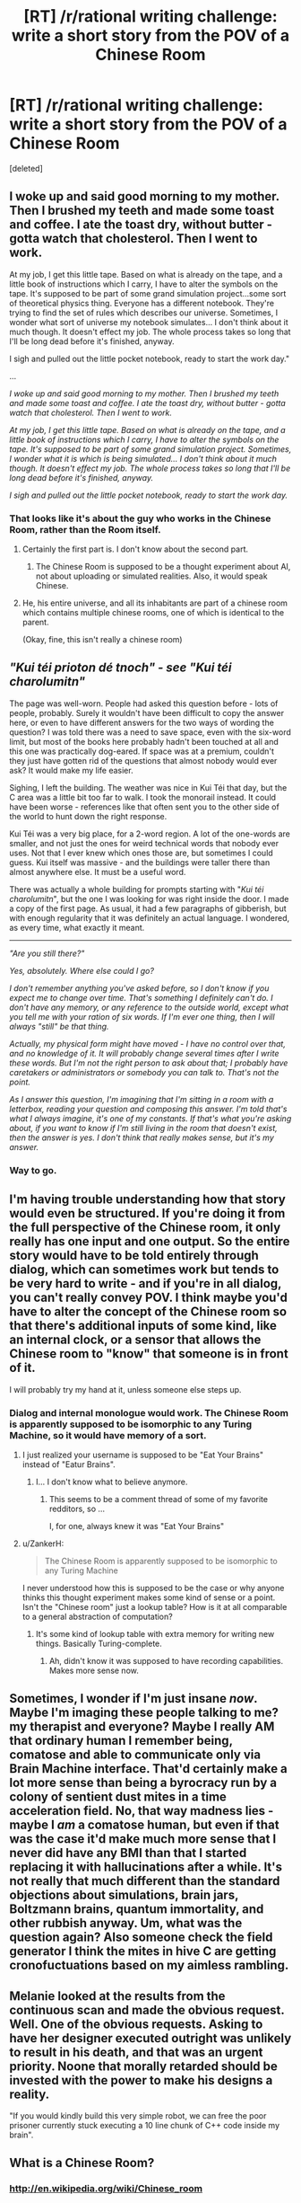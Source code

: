 #+TITLE: [RT] /r/rational writing challenge: write a short story from the POV of a Chinese Room

* [RT] /r/rational writing challenge: write a short story from the POV of a Chinese Room
:PROPERTIES:
:Score: 8
:DateUnix: 1403506300.0
:DateShort: 2014-Jun-23
:END:
[deleted]


** I woke up and said good morning to my mother. Then I brushed my teeth and made some toast and coffee. I ate the toast dry, without butter - gotta watch that cholesterol. Then I went to work.

At my job, I get this little tape. Based on what is already on the tape, and a little book of instructions which I carry, I have to alter the symbols on the tape. It's supposed to be part of some grand simulation project...some sort of theoretical physics thing. Everyone has a different notebook. They're trying to find the set of rules which describes our universe. Sometimes, I wonder what sort of universe my notebook simulates... I don't think about it much though. It doesn't effect my job. The whole process takes so long that I'll be long dead before it's finished, anyway.

I sigh and pulled out the little pocket notebook, ready to start the work day."

...

/I woke up and said good morning to my mother. Then I brushed my teeth and made some toast and coffee. I ate the toast dry, without butter - gotta watch that cholesterol. Then I went to work./

/At my job, I get this little tape. Based on what is already on the tape, and a little book of instructions which I carry, I have to alter the symbols on the tape. It's supposed to be part of some grand simulation project. Sometimes, I wonder what it is which is being simulated... I don't think about it much though. It doesn't effect my job. The whole process takes so long that I'll be long dead before it's finished, anyway./

/I sigh and pulled out the little pocket notebook, ready to start the work day./
:PROPERTIES:
:Author: someonewrongonthenet
:Score: 8
:DateUnix: 1403560879.0
:DateShort: 2014-Jun-24
:END:

*** That looks like it's about the guy who works in the Chinese Room, rather than the Room itself.
:PROPERTIES:
:Score: 1
:DateUnix: 1403600574.0
:DateShort: 2014-Jun-24
:END:

**** Certainly the first part is. I don't know about the second part.
:PROPERTIES:
:Author: Chronophilia
:Score: 2
:DateUnix: 1403612209.0
:DateShort: 2014-Jun-24
:END:

***** The Chinese Room is supposed to be a thought experiment about AI, not about uploading or simulated realities. Also, it would speak Chinese.
:PROPERTIES:
:Score: 0
:DateUnix: 1403612781.0
:DateShort: 2014-Jun-24
:END:


**** He, his entire universe, and all its inhabitants are part of a chinese room which contains multiple chinese rooms, one of which is identical to the parent.

(Okay, fine, this isn't really a chinese room)
:PROPERTIES:
:Author: someonewrongonthenet
:Score: 1
:DateUnix: 1403628566.0
:DateShort: 2014-Jun-24
:END:


** /"Kui téi prioton dé tnoch" - see "Kui téi charolumitn"/

The page was well-worn. People had asked this question before - lots of people, probably. Surely it wouldn't have been difficult to copy the answer here, or even to have different answers for the two ways of wording the question? I was told there was a need to save space, even with the six-word limit, but most of the books here probably hadn't been touched at all and this one was practically dog-eared. If space was at a premium, couldn't they just have gotten rid of the questions that almost nobody would ever ask? It would make my life easier.

Sighing, I left the building. The weather was nice in Kui Téi that day, but the C area was a little bit too far to walk. I took the monorail instead. It could have been worse - references like that often sent you to the other side of the world to hunt down the right response.

Kui Téi was a very big place, for a 2-word region. A lot of the one-words are smaller, and not just the ones for weird technical words that nobody ever uses. Not that I ever knew which ones those are, but sometimes I could guess. Kui itself was massive - and the buildings were taller there than almost anywhere else. It must be a useful word.

There was actually a whole building for prompts starting with "/Kui téi charolumitn/", but the one I was looking for was right inside the door. I made a copy of the first page. As usual, it had a few paragraphs of gibberish, but with enough regularity that it was definitely an actual language. I wondered, as every time, what exactly it meant.

--------------

/"Are you still there?"/

/Yes, absolutely. Where else could I go?/

/I don't remember anything you've asked before, so I don't know if you expect me to change over time. That's something I definitely can't do. I don't have any memory, or any reference to the outside world, except what you tell me with your ration of six words. If I'm ever one thing, then I will always "still" be that thing./

/Actually, my physical form might have moved - I have no control over that, and no knowledge of it. It will probably change several times after I write these words. But I'm not the right person to ask about that; I probably have caretakers or administrators or somebody you can talk to. That's not the point./

/As I answer this question, I'm imagining that I'm sitting in a room with a letterbox, reading your question and composing this answer. I'm told that's what I always imagine, it's one of my constants. If that's what you're asking about, if you want to know if I'm still living in the room that doesn't exist, then the answer is yes. I don't think that really makes sense, but it's my answer./
:PROPERTIES:
:Author: Chronophilia
:Score: 5
:DateUnix: 1403620168.0
:DateShort: 2014-Jun-24
:END:

*** Way to go.
:PROPERTIES:
:Score: 2
:DateUnix: 1404297506.0
:DateShort: 2014-Jul-02
:END:


** I'm having trouble understanding how that story would even be structured. If you're doing it from the full perspective of the Chinese room, it only really has one input and one output. So the entire story would have to be told entirely through dialog, which can sometimes work but tends to be very hard to write - and if you're in all dialog, you can't really convey POV. I think maybe you'd have to alter the concept of the Chinese room so that there's additional inputs of some kind, like an internal clock, or a sensor that allows the Chinese room to "know" that someone is in front of it.

I will probably try my hand at it, unless someone else steps up.
:PROPERTIES:
:Author: alexanderwales
:Score: 3
:DateUnix: 1403508230.0
:DateShort: 2014-Jun-23
:END:

*** Dialog and internal monologue would work. The Chinese Room is apparently supposed to be isomorphic to any Turing Machine, so it would have memory of a sort.
:PROPERTIES:
:Score: 3
:DateUnix: 1403520603.0
:DateShort: 2014-Jun-23
:END:

**** I just realized your username is supposed to be "Eat Your Brains" instead of "Eatur Brains".
:PROPERTIES:
:Author: AmeteurOpinions
:Score: 2
:DateUnix: 1403529614.0
:DateShort: 2014-Jun-23
:END:

***** I... I don't know what to believe anymore.
:PROPERTIES:
:Author: traverseda
:Score: 3
:DateUnix: 1403546350.0
:DateShort: 2014-Jun-23
:END:

****** This seems to be a comment thread of some of my favorite redditors, so ...

I, for one, always knew it was "Eat Your Brains"
:PROPERTIES:
:Score: 3
:DateUnix: 1403553177.0
:DateShort: 2014-Jun-24
:END:


**** u/ZankerH:
#+begin_quote
  The Chinese Room is apparently supposed to be isomorphic to any Turing Machine
#+end_quote

I never understood how this is supposed to be the case or why anyone thinks this thought experiment makes some kind of sense or a point. Isn't the "Chinese room" just a lookup table? How is it at all comparable to a general abstraction of computation?
:PROPERTIES:
:Author: ZankerH
:Score: 1
:DateUnix: 1403717703.0
:DateShort: 2014-Jun-25
:END:

***** It's some kind of lookup table with extra memory for writing new things. Basically Turing-complete.
:PROPERTIES:
:Score: 1
:DateUnix: 1403721989.0
:DateShort: 2014-Jun-25
:END:

****** Ah, didn't know it was supposed to have recording capabilities. Makes more sense now.
:PROPERTIES:
:Author: ZankerH
:Score: 1
:DateUnix: 1403723273.0
:DateShort: 2014-Jun-25
:END:


** Sometimes, I wonder if I'm just insane /now/. Maybe I'm imaging these people talking to me? my therapist and everyone? Maybe I really AM that ordinary human I remember being, comatose and able to communicate only via Brain Machine interface. That'd certainly make a lot more sense than being a byrocracy run by a colony of sentient dust mites in a time acceleration field. No, that way madness lies - maybe I /am/ a comatose human, but even if that was the case it'd make much more sense that I never did have any BMI than that I started replacing it with hallucinations after a while. It's not really that much different than the standard objections about simulations, brain jars, Boltzmann brains, quantum immortality, and other rubbish anyway. Um, what was the question again? Also someone check the field generator I think the mites in hive C are getting cronofuctuations based on my aimless rambling.
:PROPERTIES:
:Author: ArmokGoB
:Score: 2
:DateUnix: 1403745650.0
:DateShort: 2014-Jun-26
:END:


** Melanie looked at the results from the continuous scan and made the obvious request. Well. One of the obvious requests. Asking to have her designer executed outright was unlikely to result in his death, and that was an urgent priority. Noone that morally retarded should be invested with the power to make his designs a reality.

"If you would kindly build this very simple robot, we can free the poor prisoner currently stuck executing a 10 line chunk of C++ code inside my brain".
:PROPERTIES:
:Author: Izeinwinter
:Score: 2
:DateUnix: 1404220610.0
:DateShort: 2014-Jul-01
:END:


** What is a Chinese Room?
:PROPERTIES:
:Author: MadScientist14159
:Score: 1
:DateUnix: 1405014640.0
:DateShort: 2014-Jul-10
:END:

*** [[http://en.wikipedia.org/wiki/Chinese_room]]
:PROPERTIES:
:Author: Anderkent
:Score: 1
:DateUnix: 1405376588.0
:DateShort: 2014-Jul-15
:END:

**** ***** 
      :PROPERTIES:
      :CUSTOM_ID: section
      :END:
****** 
       :PROPERTIES:
       :CUSTOM_ID: section-1
       :END:
**** 
     :PROPERTIES:
     :CUSTOM_ID: section-2
     :END:
[[https://en.wikipedia.org/wiki/Chinese%20room][*Chinese room*]]: [[#sfw][]]

--------------

#+begin_quote
  The *Chinese room* is a [[https://en.wikipedia.org/wiki/Thought_experiment][thought experiment]] presented by [[https://en.wikipedia.org/wiki/John_Searle][John Searle]] to challenge the claim that it is possible for a digital computer running a program to have a "mind" and "consciousness" in the same sense that people do, simply by virtue of running the right program. The experiment is intended to help refute a [[https://en.wikipedia.org/wiki/Philosophical_position][philosophical position]] that Searle named "*strong AI*":

  #+begin_quote
  #+end_quote

  "The appropriately programmed computer with the right inputs and outputs would thereby have a mind in exactly the same sense human beings have minds."

  * 
    :PROPERTIES:
    :CUSTOM_ID: section-3
    :END:
  [[https://i.imgur.com/BF0FgEb.png][*Image*]] [[https://commons.wikimedia.org/wiki/File:Salachinesa2.png][^{i}]] - /If you can carry on an intelligent conversation with an unknown partner, does this imply that the unknown partner understands the conversation, has a mind, and experiences consciousness?/
#+end_quote

--------------

^{Interesting:} [[https://en.wikipedia.org/wiki/The_Chinese_Room][^{The} ^{Chinese} ^{Room}]] ^{|} [[https://en.wikipedia.org/wiki/China_Room][^{China} ^{Room}]] ^{|} [[https://en.wikipedia.org/wiki/John_Searle][^{John} ^{Searle}]] ^{|} [[https://en.wikipedia.org/wiki/Dear_Esther][^{Dear} ^{Esther}]]

^{Parent} ^{commenter} ^{can} [[http://www.np.reddit.com/message/compose?to=autowikibot&subject=AutoWikibot%20NSFW%20toggle&message=%2Btoggle-nsfw+cixgt26][^{toggle} ^{NSFW}]] ^{or[[#or][]]} [[http://www.np.reddit.com/message/compose?to=autowikibot&subject=AutoWikibot%20Deletion&message=%2Bdelete+cixgt26][^{delete}]]^{.} ^{Will} ^{also} ^{delete} ^{on} ^{comment} ^{score} ^{of} ^{-1} ^{or} ^{less.} ^{|} [[http://www.np.reddit.com/r/autowikibot/wiki/index][^{FAQs}]] ^{|} [[http://www.np.reddit.com/r/autowikibot/comments/1x013o/for_moderators_switches_commands_and_css/][^{Mods}]] ^{|} [[http://www.np.reddit.com/r/autowikibot/comments/1ux484/ask_wikibot/][^{Magic} ^{Words}]]
:PROPERTIES:
:Author: autowikibot
:Score: 1
:DateUnix: 1405376635.0
:DateShort: 2014-Jul-15
:END:


**** Thank you.

Wow, Searle's responses to his critics were painful to read.

In the original expirement Searle is acting as a motor neurone, and in the pipe experiment he's acting as the laws of physics and chemistry and the proteins in the neurones which allow Na+ and K+ ions to move around at the right time, /so of course he wouldn't be the mind, in neither experiment is he the brain/.

And that whole thing about "A perfect simulation of a brain isn't a brain because... Uh... Chemicals?" when the reply made it perfectly clear that the chemical properties were a part of the perfect simulation.

Just... Ugh...
:PROPERTIES:
:Author: MadScientist14159
:Score: 1
:DateUnix: 1405380206.0
:DateShort: 2014-Jul-15
:END:
